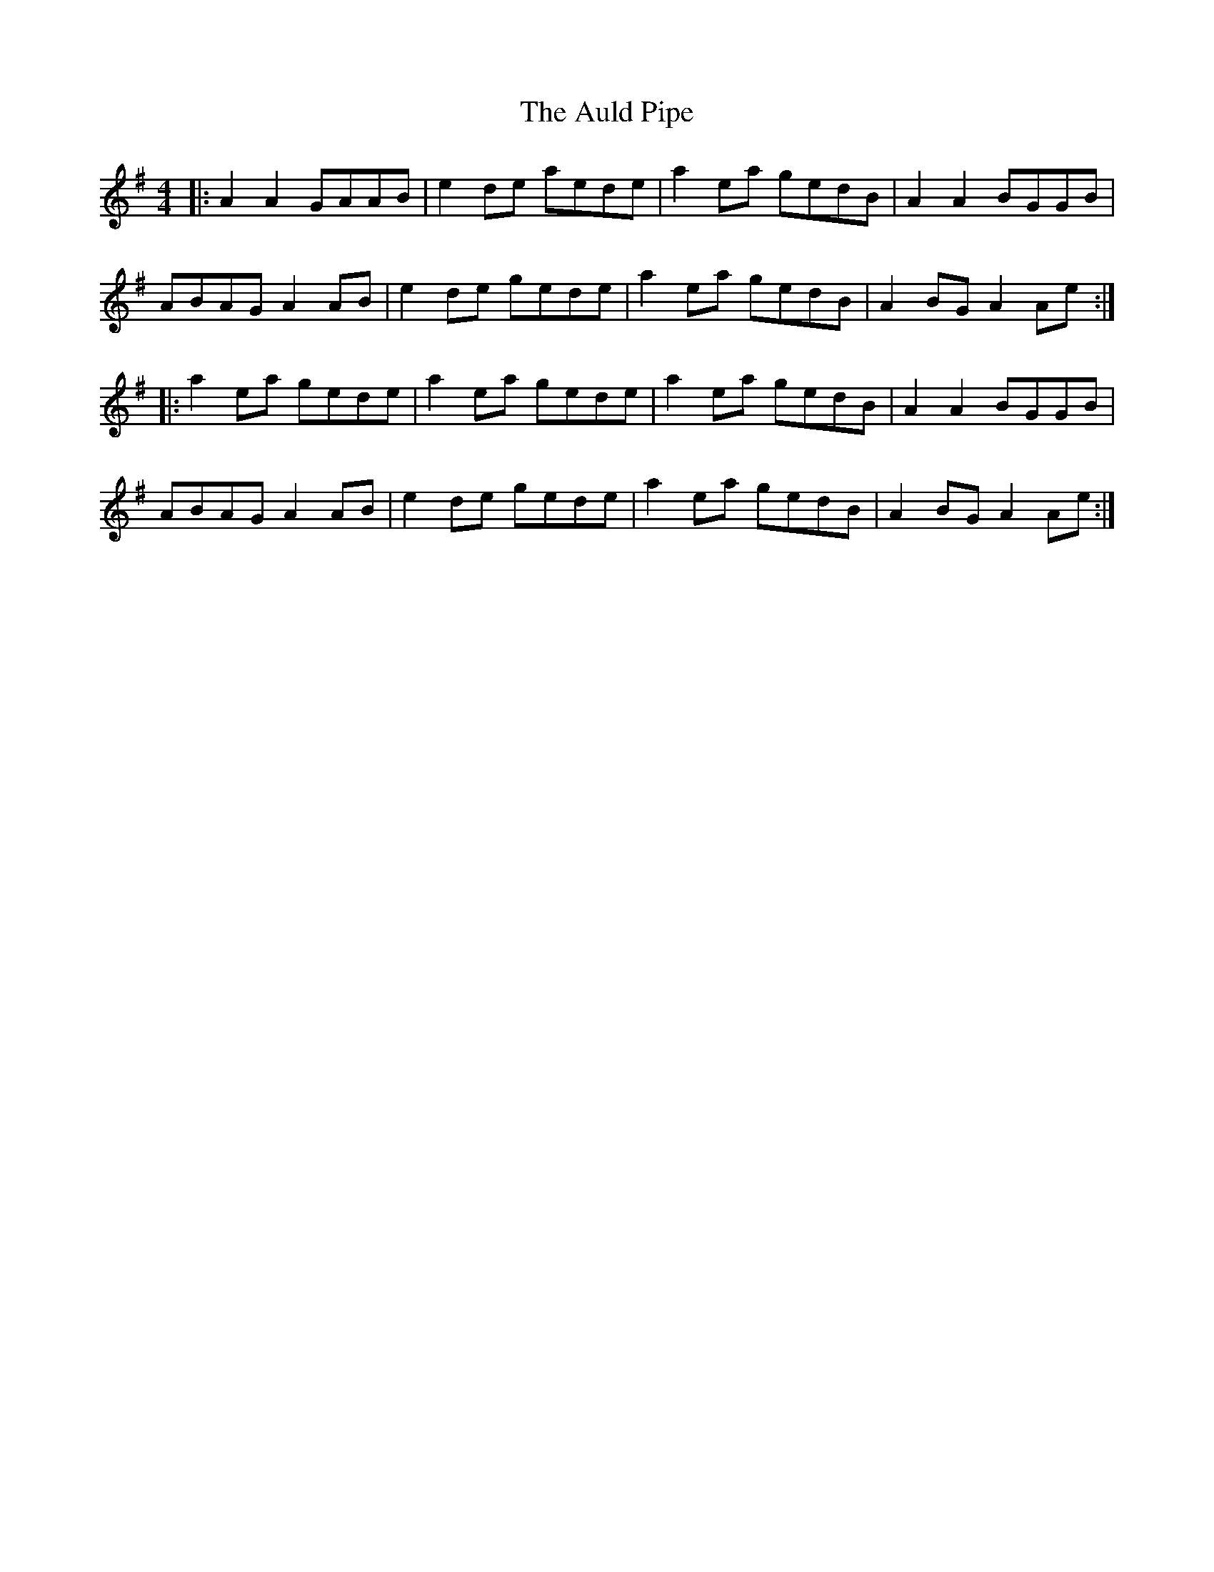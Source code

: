 X: 2172
T: Auld Pipe, The
R: reel
M: 4/4
K: Adorian
|:A2A2 GAAB|e2 de aede|a2 ea gedB|A2A2 BGGB|
ABAG A2 AB|e2 de gede|a2 ea gedB|A2BG A2Ae:|
|:a2 ea gede|a2 ea gede|a2 ea gedB|A2A2 BGGB|
ABAG A2 AB|e2 de gede|a2 ea gedB|A2BG A2Ae:|

